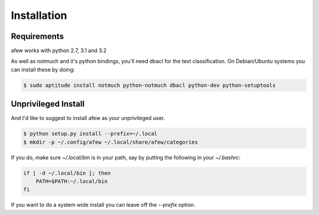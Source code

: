 Installation
============

Requirements
------------

afew works with python 2.7, 3.1 and 3.2

As well as notmuch and it's python bindings, you'll need dbacl for the text
classification.  On Debian/Ubuntu systems you can install these by doing:

.. code-block:: sh

    $ sudo aptitude install notmuch python-notmuch dbacl python-dev python-setuptools

Unprivileged Install
--------------------

And I'd like to suggest to install afew as your unprivileged user.

.. code-block:: sh

    $ python setup.py install --prefix=~/.local
    $ mkdir -p ~/.config/afew ~/.local/share/afew/categories

If you do, make sure `~/.local/bin` is in your path, say by putting the
following in your `~/.bashrc`:

.. code-block:: sh

    if [ -d ~/.local/bin ]; then
        PATH=$PATH:~/.local/bin
    fi

If you want to do a system wide install you can leave off the `--prefix` option.
